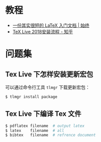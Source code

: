 * 教程
  + [[https://liam.page/2014/09/08/latex-introduction/][一份其实很短的 LaTeX 入门文档 | 始终]]
  + [[https://zhuanlan.zhihu.com/p/36240727][TeX Live 2018安装流程 - 知乎]]

* 问题集
** Tex Live 下怎样安装更新宏包
   可以通过命令行工具 ~tlmgr~ 下载更新宏包：
   #+BEGIN_SRC bash
     $ tlmgr install package
   #+END_SRC

** Tex Live 下编译 Tex 文件
   #+BEGIN_SRC bash
     $ pdflatex filename  # output latex
     $ latex    filename  # all
     $ bibtex   filename  # refrence document
   #+END_SRC

